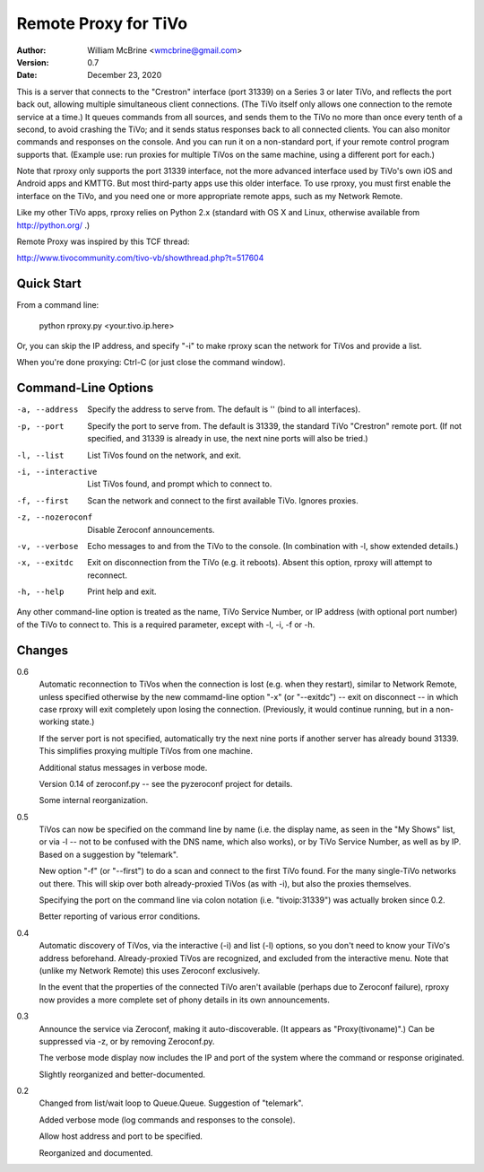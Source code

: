 Remote Proxy for TiVo
=====================

:Author:  William McBrine <wmcbrine@gmail.com>
:Version: 0.7
:Date:    December 23, 2020

This is a server that connects to the "Crestron" interface (port 31339) 
on a Series 3 or later TiVo, and reflects the port back out, allowing 
multiple simultaneous client connections. (The TiVo itself only allows 
one connection to the remote service at a time.) It queues commands from 
all sources, and sends them to the TiVo no more than once every tenth of 
a second, to avoid crashing the TiVo; and it sends status responses back 
to all connected clients. You can also monitor commands and responses on 
the console. And you can run it on a non-standard port, if your remote 
control program supports that. (Example use: run proxies for multiple 
TiVos on the same machine, using a different port for each.)

Note that rproxy only supports the port 31339 interface, not the more 
advanced interface used by TiVo's own iOS and Android apps and KMTTG. 
But most third-party apps use this older interface. To use rproxy, you 
must first enable the interface on the TiVo, and you need one or more 
appropriate remote apps, such as my Network Remote.

Like my other TiVo apps, rproxy relies on Python 2.x (standard with OS X 
and Linux, otherwise available from http://python.org/ .)

Remote Proxy was inspired by this TCF thread:

http://www.tivocommunity.com/tivo-vb/showthread.php?t=517604


Quick Start
-----------

From a command line:

  python rproxy.py <your.tivo.ip.here>

Or, you can skip the IP address, and specify "-i" to make rproxy scan 
the network for TiVos and provide a list.

When you're done proxying: Ctrl-C (or just close the command window).


Command-Line Options
--------------------

-a, --address      Specify the address to serve from. The default is
                   '' (bind to all interfaces).

-p, --port         Specify the port to serve from. The default is
                   31339, the standard TiVo "Crestron" remote port.
                   (If not specified, and 31339 is already in use,
                   the next nine ports will also be tried.)

-l, --list         List TiVos found on the network, and exit.

-i, --interactive  List TiVos found, and prompt which to connect to.

-f, --first        Scan the network and connect to the first available
                   TiVo. Ignores proxies.

-z, --nozeroconf   Disable Zeroconf announcements.

-v, --verbose      Echo messages to and from the TiVo to the console.
                   (In combination with -l, show extended details.)

-x, --exitdc       Exit on disconnection from the TiVo (e.g. it reboots). 
                   Absent this option, rproxy will attempt to reconnect.

-h, --help         Print help and exit.

Any other command-line option is treated as the name, TiVo Service
Number, or IP address (with optional port number) of the TiVo to connect
to. This is a required parameter, except with -l, -i, -f or -h.


Changes
-------

0.6
    Automatic reconnection to TiVos when the connection is lost (e.g.
    when they restart), similar to Network Remote, unless specified
    otherwise by the new commamd-line option "-x" (or "--exitdc") --
    exit on disconnect -- in which case rproxy will exit completely upon
    losing the connection. (Previously, it would continue running, but
    in a non-working state.)

    If the server port is not specified, automatically try the next nine
    ports if another server has already bound 31339. This simplifies
    proxying multiple TiVos from one machine.

    Additional status messages in verbose mode.

    Version 0.14 of zeroconf.py -- see the pyzeroconf project for
    details.

    Some internal reorganization.

0.5
    TiVos can now be specified on the command line by name (i.e. the
    display name, as seen in the "My Shows" list, or via -l -- not to be
    confused with the DNS name, which also works), or by TiVo Service
    Number, as well as by IP. Based on a suggestion by "telemark".

    New option "-f" (or "--first") to do a scan and connect to the first
    TiVo found. For the many single-TiVo networks out there. This will
    skip over both already-proxied TiVos (as with -i), but also the
    proxies themselves.

    Specifying the port on the command line via colon notation (i.e.
    "tivoip:31339") was actually broken since 0.2.

    Better reporting of various error conditions.

0.4
    Automatic discovery of TiVos, via the interactive (-i) and list (-l)
    options, so you don't need to know your TiVo's address beforehand.
    Already-proxied TiVos are recognized, and excluded from the
    interactive menu. Note that (unlike my Network Remote) this uses
    Zeroconf exclusively.

    In the event that the properties of the connected TiVo aren't
    available (perhaps due to Zeroconf failure), rproxy now provides a
    more complete set of phony details in its own announcements.

0.3
    Announce the service via Zeroconf, making it auto-discoverable. (It
    appears as "Proxy(tivoname)".) Can be suppressed via -z, or by
    removing Zeroconf.py.

    The verbose mode display now includes the IP and port of the system
    where the command or response originated.

    Slightly reorganized and better-documented.

0.2
    Changed from list/wait loop to Queue.Queue. Suggestion of
    "telemark".

    Added verbose mode (log commands and responses to the console).

    Allow host address and port to be specified.

    Reorganized and documented.
